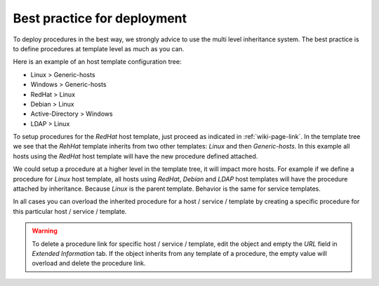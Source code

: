 Best practice for deployment
============================

To deploy procedures in the best way, we strongly advice to use the
multi level inheritance system. The best practice is to define
procedures at template level as much as you can.

Here is an example of an host template configuration tree:

- Linux > Generic-hosts
- Windows > Generic-hosts
- RedHat > Linux 
- Debian > Linux 
- Active-Directory > Windows
- LDAP > Linux

To setup procedures for the *RedHat* host template, just proceed as
indicated in :ref:`wiki-page-link`. In the template tree we see that the
*RehHat* template inherits from two other templates: *Linux* and then
*Generic-hosts*. In this example all hosts using the *RedHat* host
template will have the new procedure defined attached.

We could setup a procedure at a higher level in the template tree, it
will impact more hosts. For example if we define a procedure for
*Linux* host template, all hosts using *RedHat*, *Debian* and *LDAP*
host templates will have the procedure attached by inheritance. Because
*Linux* is the parent template. Behavior is the same for service
templates.

In all cases you can overload the inherited procedure for a host /
service / template by creating a specific procedure for this
particular host / service / template.

.. warning::

   To delete a procedure link for specific host / service / template,
   edit the object and empty the *URL* field in *Extended Information*
   tab. If the object inherits from any template of a procedure, the
   empty value will overload and delete the procedure link.



